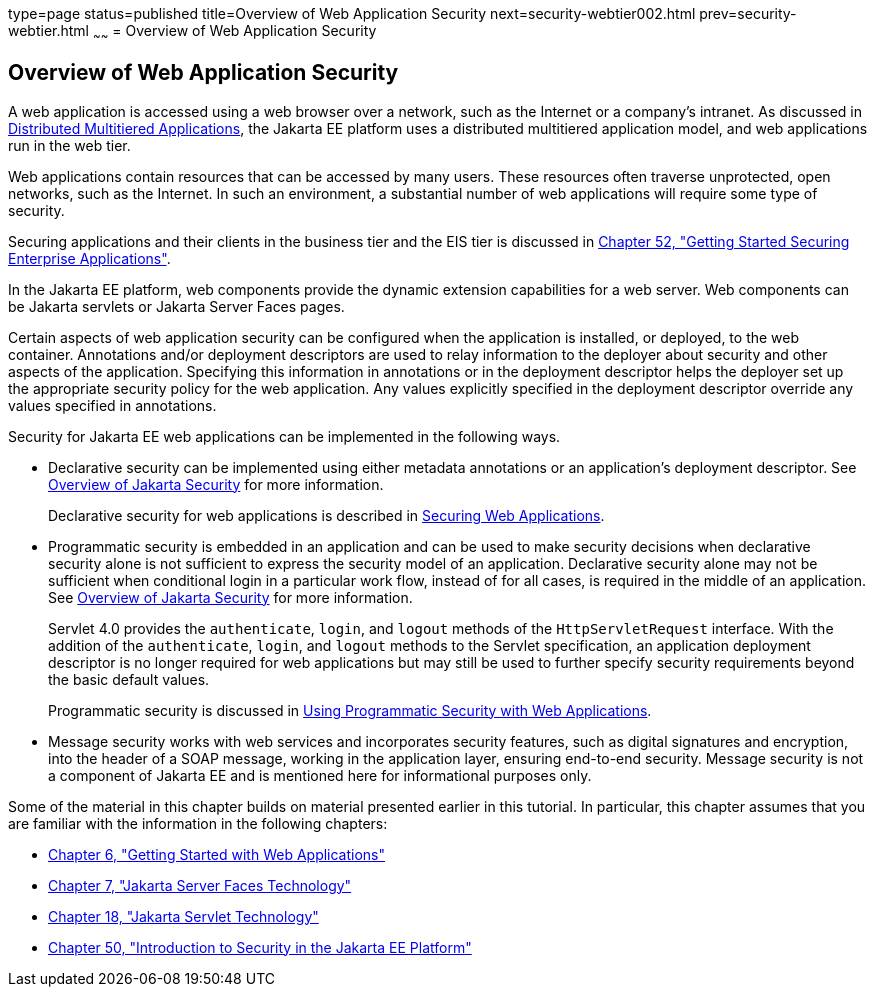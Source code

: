 type=page
status=published
title=Overview of Web Application Security
next=security-webtier002.html
prev=security-webtier.html
~~~~~~
= Overview of Web Application Security

[[BNCAT]][[overview-of-web-application-security]]

Overview of Web Application Security
------------------------------------

A web application is accessed using a web browser over a network, such
as the Internet or a company's intranet. As discussed in
link:overview004.html#BNAAY[Distributed Multitiered Applications], the
Jakarta EE platform uses a distributed multitiered application model, and
web applications run in the web tier.

Web applications contain resources that can be accessed by many users.
These resources often traverse unprotected, open networks, such as the
Internet. In such an environment, a substantial number of web
applications will require some type of security.

Securing applications and their clients in the business tier and the EIS
tier is discussed in link:security-jakartaee.html#BNBYK[Chapter 52, "Getting
Started Securing Enterprise Applications"].

In the Jakarta EE platform, web components provide the dynamic extension
capabilities for a web server. Web components can be Jakarta servlets or
Jakarta Server Faces pages.

Certain aspects of web application security can be configured when the
application is installed, or deployed, to the web container. Annotations
and/or deployment descriptors are used to relay information to the
deployer about security and other aspects of the application. Specifying
this information in annotations or in the deployment descriptor helps
the deployer set up the appropriate security policy for the web
application. Any values explicitly specified in the deployment
descriptor override any values specified in annotations.

Security for Jakarta EE web applications can be implemented in the
following ways.

* Declarative security can be implemented using either metadata
annotations or an application's deployment descriptor. See
link:security-intro001.html#BNBWK[Overview of Jakarta Security] for more
information.
+
Declarative security for web applications is described in
link:security-webtier002.html#GKBAA[Securing Web Applications].
* Programmatic security is embedded in an application and can be used to
make security decisions when declarative security alone is not
sufficient to express the security model of an application. Declarative
security alone may not be sufficient when conditional login in a
particular work flow, instead of for all cases, is required in the
middle of an application. See link:security-intro001.html#BNBWK[Overview
of Jakarta Security] for more information.
+
Servlet 4.0 provides the `authenticate`, `login`, and `logout` methods
of the `HttpServletRequest` interface. With the addition of the
`authenticate`, `login`, and `logout` methods to the Servlet
specification, an application deployment descriptor is no longer
required for web applications but may still be used to further specify
security requirements beyond the basic default values.
+
Programmatic security is discussed in
link:security-webtier003.html#GJIIE[Using Programmatic Security with Web
Applications].
* Message security works with web services and incorporates security
features, such as digital signatures and encryption, into the header of
a SOAP message, working in the application layer, ensuring end-to-end
security. Message security is not a component of Jakarta EE and is
mentioned here for informational purposes only.

Some of the material in this chapter builds on material presented
earlier in this tutorial. In particular, this chapter assumes that you
are familiar with the information in the following chapters:

* link:webapp.html#BNADR[Chapter 6, "Getting Started with Web
Applications"]
* link:jsf-intro.html#BNAPH[Chapter 7, "Jakarta Server Faces Technology"]
* link:servlets.html#BNAFD[Chapter 18, "Jakarta Servlet Technology"]
* link:security-intro.html#BNBWJ[Chapter 50, "Introduction to Security in
the Jakarta EE Platform"]
